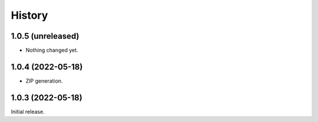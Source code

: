 History
=======

1.0.5 (unreleased)
------------------

- Nothing changed yet.


1.0.4 (2022-05-18)
------------------

- ZIP generation.


1.0.3 (2022-05-18)
------------------

Initial release.